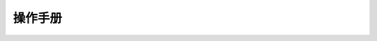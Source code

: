 操作手册
=================================

 .. toctree::
    :maxdepth: 2

    oracle/contents
    mysql/contents
    openstack/contents
